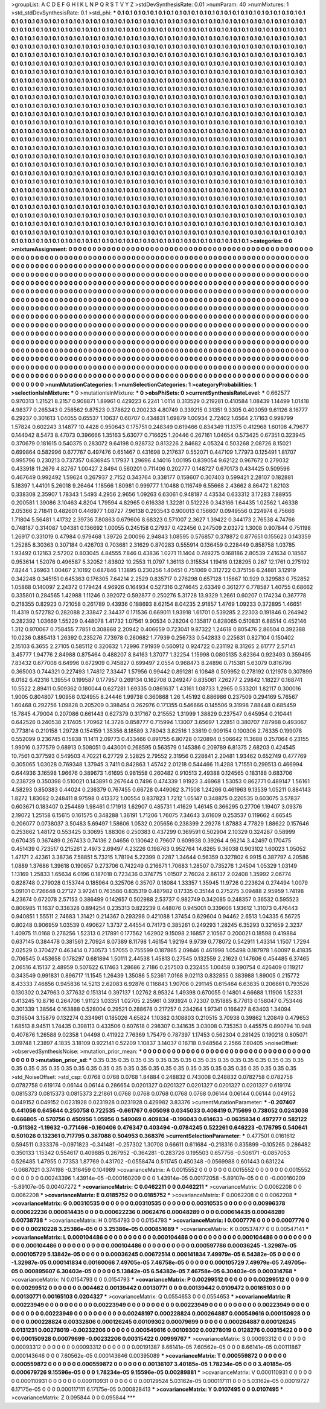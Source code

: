 >groupList:
A C D E F G H I K L
N P Q R S T V Y Z 
>stdDevSynthesisRate:
0.01 
>numParam:
40
>numMixtures:
1
>std_stdDevSynthesisRate:
0.1
>std_phi:
***
0.1 0.1 0.1 0.1 0.1 0.1 0.1 0.1 0.1 0.1
0.1 0.1 0.1 0.1 0.1 0.1 0.1 0.1 0.1 0.1
0.1 0.1 0.1 0.1 0.1 0.1 0.1 0.1 0.1 0.1
0.1 0.1 0.1 0.1 0.1 0.1 0.1 0.1 0.1 0.1
0.1 0.1 0.1 0.1 0.1 0.1 0.1 0.1 0.1 0.1
0.1 0.1 0.1 0.1 0.1 0.1 0.1 0.1 0.1 0.1
0.1 0.1 0.1 0.1 0.1 0.1 0.1 0.1 0.1 0.1
0.1 0.1 0.1 0.1 0.1 0.1 0.1 0.1 0.1 0.1
0.1 0.1 0.1 0.1 0.1 0.1 0.1 0.1 0.1 0.1
0.1 0.1 0.1 0.1 0.1 0.1 0.1 0.1 0.1 0.1
0.1 0.1 0.1 0.1 0.1 0.1 0.1 0.1 0.1 0.1
0.1 0.1 0.1 0.1 0.1 0.1 0.1 0.1 0.1 0.1
0.1 0.1 0.1 0.1 0.1 0.1 0.1 0.1 0.1 0.1
0.1 0.1 0.1 0.1 0.1 0.1 0.1 0.1 0.1 0.1
0.1 0.1 0.1 0.1 0.1 0.1 0.1 0.1 0.1 0.1
0.1 0.1 0.1 0.1 0.1 0.1 0.1 0.1 0.1 0.1
0.1 0.1 0.1 0.1 0.1 0.1 0.1 0.1 0.1 0.1
0.1 0.1 0.1 0.1 0.1 0.1 0.1 0.1 0.1 0.1
0.1 0.1 0.1 0.1 0.1 0.1 0.1 0.1 0.1 0.1
0.1 0.1 0.1 0.1 0.1 0.1 0.1 0.1 0.1 0.1
0.1 0.1 0.1 0.1 0.1 0.1 0.1 0.1 0.1 0.1
0.1 0.1 0.1 0.1 0.1 0.1 0.1 0.1 0.1 0.1
0.1 0.1 0.1 0.1 0.1 0.1 0.1 0.1 0.1 0.1
0.1 0.1 0.1 0.1 0.1 0.1 0.1 0.1 0.1 0.1
0.1 0.1 0.1 0.1 0.1 0.1 0.1 0.1 0.1 0.1
0.1 0.1 0.1 0.1 0.1 0.1 0.1 0.1 0.1 0.1
0.1 0.1 0.1 0.1 0.1 0.1 0.1 0.1 0.1 0.1
0.1 0.1 0.1 0.1 0.1 0.1 0.1 0.1 0.1 0.1
0.1 0.1 0.1 0.1 0.1 0.1 0.1 0.1 0.1 0.1
0.1 0.1 0.1 0.1 0.1 0.1 0.1 0.1 0.1 0.1
0.1 0.1 0.1 0.1 0.1 0.1 0.1 0.1 0.1 0.1
0.1 0.1 0.1 0.1 0.1 0.1 0.1 0.1 0.1 0.1
0.1 0.1 0.1 0.1 0.1 0.1 0.1 0.1 0.1 0.1
0.1 0.1 0.1 0.1 0.1 0.1 0.1 0.1 0.1 0.1
0.1 0.1 0.1 0.1 0.1 0.1 0.1 0.1 0.1 0.1
0.1 0.1 0.1 0.1 0.1 0.1 0.1 0.1 0.1 0.1
0.1 0.1 0.1 0.1 0.1 0.1 0.1 0.1 0.1 0.1
0.1 0.1 0.1 0.1 0.1 0.1 0.1 0.1 0.1 0.1
0.1 0.1 0.1 0.1 0.1 0.1 0.1 0.1 0.1 0.1
0.1 0.1 0.1 0.1 0.1 0.1 0.1 0.1 0.1 0.1
0.1 0.1 0.1 0.1 0.1 0.1 0.1 0.1 0.1 0.1
0.1 0.1 0.1 0.1 0.1 0.1 0.1 0.1 0.1 0.1
0.1 0.1 0.1 0.1 0.1 0.1 0.1 0.1 0.1 0.1
0.1 0.1 0.1 0.1 0.1 0.1 0.1 0.1 0.1 0.1
0.1 0.1 0.1 0.1 0.1 0.1 0.1 0.1 0.1 0.1
0.1 0.1 0.1 0.1 0.1 0.1 0.1 0.1 0.1 0.1
0.1 0.1 0.1 0.1 0.1 0.1 0.1 0.1 0.1 0.1
0.1 0.1 0.1 0.1 0.1 0.1 0.1 0.1 0.1 0.1
0.1 0.1 0.1 0.1 0.1 0.1 0.1 0.1 0.1 0.1
0.1 0.1 0.1 0.1 0.1 0.1 0.1 0.1 0.1 0.1
0.1 0.1 0.1 0.1 0.1 0.1 0.1 0.1 0.1 0.1
0.1 0.1 0.1 0.1 0.1 0.1 0.1 0.1 0.1 0.1
0.1 0.1 0.1 0.1 0.1 0.1 0.1 0.1 0.1 0.1
0.1 0.1 0.1 0.1 0.1 0.1 0.1 0.1 0.1 0.1
0.1 0.1 0.1 0.1 0.1 0.1 0.1 0.1 0.1 0.1
0.1 0.1 0.1 0.1 0.1 0.1 0.1 0.1 0.1 0.1
0.1 0.1 0.1 0.1 0.1 0.1 0.1 0.1 0.1 0.1
0.1 0.1 0.1 0.1 0.1 0.1 0.1 0.1 0.1 0.1
0.1 0.1 0.1 0.1 0.1 0.1 0.1 0.1 0.1 0.1
0.1 0.1 0.1 0.1 0.1 0.1 0.1 0.1 0.1 0.1
0.1 0.1 0.1 0.1 0.1 0.1 0.1 0.1 0.1 0.1
0.1 0.1 0.1 0.1 0.1 0.1 0.1 0.1 0.1 0.1
0.1 0.1 0.1 0.1 0.1 0.1 0.1 0.1 0.1 0.1
0.1 0.1 0.1 0.1 0.1 0.1 0.1 0.1 0.1 0.1
0.1 0.1 0.1 0.1 0.1 0.1 0.1 0.1 0.1 0.1
0.1 0.1 0.1 0.1 0.1 0.1 0.1 0.1 0.1 0.1
0.1 0.1 0.1 0.1 0.1 0.1 0.1 0.1 0.1 0.1
0.1 0.1 0.1 0.1 0.1 0.1 0.1 0.1 0.1 0.1
0.1 0.1 0.1 0.1 0.1 0.1 0.1 0.1 0.1 0.1
0.1 0.1 0.1 0.1 0.1 0.1 0.1 0.1 0.1 0.1
0.1 0.1 0.1 0.1 0.1 0.1 0.1 0.1 0.1 0.1
0.1 0.1 0.1 0.1 0.1 0.1 0.1 0.1 0.1 0.1
0.1 0.1 0.1 0.1 0.1 0.1 0.1 0.1 0.1 0.1
0.1 0.1 0.1 0.1 0.1 0.1 0.1 0.1 0.1 0.1
0.1 0.1 0.1 0.1 0.1 0.1 0.1 0.1 0.1 0.1
0.1 0.1 0.1 0.1 0.1 0.1 0.1 0.1 0.1 0.1
0.1 0.1 0.1 0.1 0.1 0.1 0.1 0.1 0.1 0.1
0.1 0.1 0.1 0.1 0.1 0.1 0.1 0.1 0.1 0.1
0.1 0.1 0.1 0.1 0.1 0.1 0.1 0.1 0.1 0.1
0.1 0.1 0.1 0.1 0.1 0.1 0.1 0.1 0.1 0.1
0.1 0.1 0.1 0.1 0.1 0.1 0.1 0.1 0.1 0.1
0.1 0.1 0.1 0.1 0.1 0.1 0.1 0.1 0.1 0.1
0.1 0.1 0.1 0.1 0.1 0.1 0.1 0.1 0.1 0.1
0.1 0.1 0.1 0.1 0.1 0.1 0.1 0.1 0.1 0.1
0.1 0.1 0.1 0.1 0.1 0.1 0.1 0.1 0.1 0.1
0.1 0.1 0.1 0.1 0.1 0.1 0.1 0.1 0.1 0.1
0.1 0.1 0.1 0.1 0.1 0.1 0.1 0.1 0.1 0.1
0.1 0.1 0.1 0.1 0.1 0.1 0.1 0.1 0.1 0.1
0.1 0.1 0.1 0.1 0.1 0.1 0.1 0.1 0.1 0.1
0.1 0.1 0.1 0.1 0.1 0.1 0.1 0.1 0.1 0.1
0.1 0.1 0.1 0.1 0.1 0.1 0.1 0.1 0.1 0.1
0.1 0.1 0.1 0.1 0.1 0.1 0.1 0.1 0.1 0.1
0.1 0.1 0.1 0.1 0.1 0.1 0.1 0.1 0.1 0.1
0.1 0.1 0.1 0.1 0.1 0.1 0.1 0.1 0.1 0.1
0.1 0.1 0.1 0.1 0.1 0.1 0.1 0.1 0.1 0.1
0.1 0.1 0.1 0.1 0.1 0.1 0.1 0.1 0.1 0.1
0.1 0.1 0.1 0.1 0.1 0.1 0.1 0.1 0.1 0.1
0.1 0.1 0.1 0.1 0.1 0.1 0.1 0.1 0.1 0.1
0.1 0.1 0.1 0.1 0.1 0.1 0.1 0.1 
>categories:
0 0
>mixtureAssignment:
0 0 0 0 0 0 0 0 0 0 0 0 0 0 0 0 0 0 0 0 0 0 0 0 0 0 0 0 0 0 0 0 0 0 0 0 0 0 0 0 0 0 0 0 0 0 0 0 0 0
0 0 0 0 0 0 0 0 0 0 0 0 0 0 0 0 0 0 0 0 0 0 0 0 0 0 0 0 0 0 0 0 0 0 0 0 0 0 0 0 0 0 0 0 0 0 0 0 0 0
0 0 0 0 0 0 0 0 0 0 0 0 0 0 0 0 0 0 0 0 0 0 0 0 0 0 0 0 0 0 0 0 0 0 0 0 0 0 0 0 0 0 0 0 0 0 0 0 0 0
0 0 0 0 0 0 0 0 0 0 0 0 0 0 0 0 0 0 0 0 0 0 0 0 0 0 0 0 0 0 0 0 0 0 0 0 0 0 0 0 0 0 0 0 0 0 0 0 0 0
0 0 0 0 0 0 0 0 0 0 0 0 0 0 0 0 0 0 0 0 0 0 0 0 0 0 0 0 0 0 0 0 0 0 0 0 0 0 0 0 0 0 0 0 0 0 0 0 0 0
0 0 0 0 0 0 0 0 0 0 0 0 0 0 0 0 0 0 0 0 0 0 0 0 0 0 0 0 0 0 0 0 0 0 0 0 0 0 0 0 0 0 0 0 0 0 0 0 0 0
0 0 0 0 0 0 0 0 0 0 0 0 0 0 0 0 0 0 0 0 0 0 0 0 0 0 0 0 0 0 0 0 0 0 0 0 0 0 0 0 0 0 0 0 0 0 0 0 0 0
0 0 0 0 0 0 0 0 0 0 0 0 0 0 0 0 0 0 0 0 0 0 0 0 0 0 0 0 0 0 0 0 0 0 0 0 0 0 0 0 0 0 0 0 0 0 0 0 0 0
0 0 0 0 0 0 0 0 0 0 0 0 0 0 0 0 0 0 0 0 0 0 0 0 0 0 0 0 0 0 0 0 0 0 0 0 0 0 0 0 0 0 0 0 0 0 0 0 0 0
0 0 0 0 0 0 0 0 0 0 0 0 0 0 0 0 0 0 0 0 0 0 0 0 0 0 0 0 0 0 0 0 0 0 0 0 0 0 0 0 0 0 0 0 0 0 0 0 0 0
0 0 0 0 0 0 0 0 0 0 0 0 0 0 0 0 0 0 0 0 0 0 0 0 0 0 0 0 0 0 0 0 0 0 0 0 0 0 0 0 0 0 0 0 0 0 0 0 0 0
0 0 0 0 0 0 0 0 0 0 0 0 0 0 0 0 0 0 0 0 0 0 0 0 0 0 0 0 0 0 0 0 0 0 0 0 0 0 0 0 0 0 0 0 0 0 0 0 0 0
0 0 0 0 0 0 0 0 0 0 0 0 0 0 0 0 0 0 0 0 0 0 0 0 0 0 0 0 0 0 0 0 0 0 0 0 0 0 0 0 0 0 0 0 0 0 0 0 0 0
0 0 0 0 0 0 0 0 0 0 0 0 0 0 0 0 0 0 0 0 0 0 0 0 0 0 0 0 0 0 0 0 0 0 0 0 0 0 0 0 0 0 0 0 0 0 0 0 0 0
0 0 0 0 0 0 0 0 0 0 0 0 0 0 0 0 0 0 0 0 0 0 0 0 0 0 0 0 0 0 0 0 0 0 0 0 0 0 0 0 0 0 0 0 0 0 0 0 0 0
0 0 0 0 0 0 0 0 0 0 0 0 0 0 0 0 0 0 0 0 0 0 0 0 0 0 0 0 0 0 0 0 0 0 0 0 0 0 0 0 0 0 0 0 0 0 0 0 0 0
0 0 0 0 0 0 0 0 0 0 0 0 0 0 0 0 0 0 0 0 0 0 0 0 0 0 0 0 0 0 0 0 0 0 0 0 0 0 0 0 0 0 0 0 0 0 0 0 0 0
0 0 0 0 0 0 0 0 0 0 0 0 0 0 0 0 0 0 0 0 0 0 0 0 0 0 0 0 0 0 0 0 0 0 0 0 0 0 0 0 0 0 0 0 0 0 0 0 0 0
0 0 0 0 0 0 0 0 0 0 0 0 0 0 0 0 0 0 0 0 0 0 0 0 0 0 0 0 0 0 0 0 0 0 0 0 0 0 0 0 0 0 0 0 0 0 0 0 0 0
0 0 0 0 0 0 0 0 0 0 0 0 0 0 0 0 0 0 0 0 0 0 0 0 0 0 0 0 0 0 0 0 0 0 0 0 0 0 
>numMutationCategories:
1
>numSelectionCategories:
1
>categoryProbabilities:
1 
>selectionIsInMixture:
***
0 
>mutationIsInMixture:
***
0 
>obsPhiSets:
0
>currentSynthesisRateLevel:
***
0.662577 0.970313 1.21521 8.2157 0.908871 1.89961 0.429223 6.2241 1.0114 0.313529
0.219281 0.410584 1.08439 1.14499 1.01418 4.98377 0.265343 0.258562 9.87523 0.378622
0.200233 4.80749 0.339215 0.31351 9.3305 0.403059 9.61126 8.16777 6.29237 0.301613
1.04055 0.65537 1.10637 0.60707 0.434831 1.69879 1.00934 2.72402 1.6564 2.17163
0.998799 1.57824 0.602243 3.14877 10.4428 0.950643 0.175751 0.248349 0.619466 0.834349
11.1375 0.412968 1.60108 4.79677 0.144042 8.5473 8.47073 0.396666 1.35163 5.63077
0.716625 1.20446 0.267161 1.04654 0.573425 0.67351 0.323945 0.370679 0.181615 0.540375
0.283072 9.64198 0.928732 0.813226 2.84682 4.05324 0.503268 2.08726 8.15021 0.699864
0.582996 0.677767 0.497476 0.651467 0.431698 0.217637 0.552071 0.447109 1.77973 0.125491
1.81707 0.995796 0.230213 0.737357 0.636945 1.17937 1.29696 4.14016 1.00195 0.839054
9.62122 0.967672 0.279032 0.433918 11.2679 4.82767 1.00427 2.8494 0.560201 0.711406
0.202777 0.148727 0.670173 0.434425 0.509596 0.467649 0.992492 1.59624 0.267937 2.7152
0.343764 0.338177 0.158607 0.307403 0.599421 2.28107 0.182881 5.18397 1.44101 5.26018
9.26464 1.18566 1.80981 0.999777 1.10488 0.116749 6.55668 2.43662 8.86472 1.82103
0.338308 2.35907 1.78343 1.5493 4.2956 2.9656 1.09263 6.63061 0.948187 4.43534
0.633312 3.17283 7.88955 0.200581 1.39086 3.10463 4.8204 1.79594 4.82965 0.616338
1.32281 0.512226 0.343166 1.64435 1.02562 1.46338 2.05366 2.71841 0.482601 0.446977
1.08727 7.96138 0.293543 0.900013 0.156607 0.0949556 0.224974 6.75666 1.71804 5.56481
1.41732 2.39736 7.80863 0.679606 8.68323 0.571007 2.3627 1.39422 0.344173 2.76538
4.74766 0.748187 0.314087 1.04381 0.136692 1.00055 0.245158 0.27937 0.422456 0.247509
2.03272 1.3008 0.907844 0.751198 1.26917 0.331019 0.47984 0.979468 1.39726 2.00096
2.94843 1.08595 0.576857 0.378872 0.877651 0.155623 0.143359 1.25285 8.30363 0.307184
0.426703 0.703681 2.31629 0.870283 0.555914 0.136459 0.228449 0.858758 1.03785 1.93492
0.12163 2.57202 0.803045 4.84555 7.846 0.43836 1.0271 11.1404 0.749275 0.168186
2.80539 7.41634 0.18567 0.953614 1.52076 0.496587 5.32052 1.83802 10.2553 11.0797
1.36113 0.315534 1.19416 0.128295 0.267 12.1761 0.275192 7.8244 1.26963 1.00467
2.10192 0.687846 1.13895 0.230256 1.40451 0.751069 0.312722 0.375156 6.24881 3.12919
0.342248 0.345151 0.645363 0.176305 7.64214 2.2529 0.835717 0.276298 0.657128 1.15667
10.929 0.329583 0.752852 1.05868 0.140097 2.24372 0.179424 4.96926 0.164934 0.527316
0.274645 2.63349 0.361277 0.778587 1.40755 0.68662 0.335801 0.284565 1.42988 1.11246
0.392072 0.592877 0.250276 5.31728 13.9329 1.2661 0.60207 0.174234 0.367778 0.218355
0.82923 0.721058 0.261789 0.43936 0.188693 8.62154 8.04235 2.91857 1.4769 1.09233
0.372895 1.46651 11.4319 0.572782 0.282088 2.33847 2.34437 0.171536 0.669011 1.93918
1.61701 0.539285 2.22303 0.191846 0.264942 0.282392 1.03669 1.55229 0.448078 1.41732
1.07561 9.90534 0.28204 0.135817 0.828065 0.510831 6.88514 0.452146 1.312 0.970067
0.758455 7.7851 0.308868 2.20942 0.406659 0.723041 9.87322 1.24618 0.805476 2.86504
0.392388 10.0236 0.885413 1.26392 0.235276 7.73978 0.260682 1.77939 0.256733 0.542833
0.225631 0.827104 0.150402 2.15103 6.3655 2.27105 0.585112 0.320632 1.72996 7.91939
0.560912 0.924722 0.231192 8.31265 2.61777 2.57141 3.45777 1.94776 2.84988 0.875464
0.488207 8.84163 1.37077 1.32254 1.15998 0.0805135 3.62364 0.923493 0.359495 7.83432
0.677008 6.64996 0.672909 0.745827 0.699497 2.0554 0.968473 8.24896 0.715381 5.63079
0.816796 0.365003 0.744321 0.227493 1.74812 7.33447 1.57956 0.99442 0.891281 6.10848
0.509952 0.278192 0.121978 0.307899 6.0182 6.42316 1.39554 0.199587 0.177957 0.269134
0.162708 0.249247 0.835061 7.26277 2.29842 1.18227 0.168741 10.5522 2.89411 0.509362
0.180044 0.627281 1.69335 0.0861637 1.43161 1.08733 1.2965 0.533201 1.82117 0.300016
1.9005 0.804807 1.90956 0.124955 8.24446 1.99738 0.360868 1.26 1.45192 0.886986
0.237509 0.294169 5.76567 1.60468 0.292756 1.09828 0.205209 0.398454 0.262976 0.171355
0.546666 0.145506 9.31998 7.88448 0.685459 15.7845 4.79004 0.207086 0.661443 0.627379
0.317167 0.215552 1.31999 1.38829 0.237547 0.645954 0.210441 0.642526 0.240538 2.17405
1.70962 14.3726 0.858777 0.715994 1.13007 3.65697 1.22851 0.380707 7.87968 0.493067
0.773814 0.210158 1.29728 0.154159 1.35356 8.18589 3.78043 3.82516 1.33819 0.909154
0.100306 2.76335 0.199078 0.552099 0.236745 0.15838 11.1411 2.09773 0.433466 0.891755
6.80728 0.120894 0.506642 11.3688 0.257064 6.23155 1.99016 0.377579 0.68913 0.508051
0.443001 0.268595 0.563579 0.145386 0.209789 6.81375 2.68203 0.424545 10.7561 0.377593
0.549503 4.70221 6.27729 2.52825 2.79552 2.31956 0.228841 2.20481 1.93462 0.652749
0.477769 0.305065 1.03028 0.769348 1.37945 3.7411 0.842863 1.45742 2.01218 0.544466
11.4288 1.71551 0.299513 0.466994 0.644936 3.16598 1.96676 0.389673 1.61695 0.981558
0.260482 0.910513 2.49388 0.124565 0.183188 0.683706 0.238729 0.350398 0.510021 0.143891
0.267644 0.7496 0.474339 1.91923 3.46968 1.53053 0.862771 0.489147 1.56161 4.58293
0.850383 0.44024 0.236379 0.767455 0.66728 0.449062 3.71508 1.24266 0.461963 9.13539
1.05211 0.884143 1.8272 1.83082 0.248411 8.97598 0.413372 1.00554 0.837823 1.7212
1.05147 0.348875 0.220535 0.603075 3.57837 0.603671 0.183407 0.254489 1.98461 0.171913
1.62907 0.485731 1.41629 1.46145 0.366295 0.27706 1.19407 3.09376 2.19072 1.25158
6.15615 0.161575 0.348288 1.36191 1.71206 1.76075 7.34643 3.61609 0.253537 0.119662
4.66545 0.206077 0.0738037 3.50483 5.69497 1.58606 1.0532 0.205656 0.238399 2.29278
1.87883 4.77829 1.88622 0.157646 0.253862 1.48172 0.553425 0.30695 1.88306 0.250383
0.437299 0.369591 0.502904 2.10329 0.324287 0.58999 0.670435 0.367489 0.267433 0.74136
2.04656 0.130642 0.79607 0.609938 0.39264 4.96214 3.42497 0.170475 0.451439 0.723517
0.215261 2.4973 2.69497 4.23226 0.198763 0.952764 14.6265 9.36038 0.903102 1.60023
1.05052 1.47171 2.42361 3.38736 7.58851 5.73215 1.78194 5.22399 0.2287 1.34644
0.56359 0.327802 6.9915 0.387797 4.20586 1.0889 1.37686 1.39618 0.190657 0.273706
0.742249 0.216671 1.70683 1.28507 0.735276 1.24504 1.05329 1.03149 1.13169 1.25833
1.65634 6.0196 0.187018 0.723436 0.374775 1.01507 2.76024 2.86137 2.02408 1.35992
2.06774 0.828748 0.279028 0.153744 0.185964 0.325706 0.35707 0.18084 1.33357 1.35945
11.9726 0.223624 0.274494 1.0079 5.09101 0.726648 0.27127 3.97241 0.763586 0.835319
0.487982 0.17335 0.35144 0.275275 3.09488 2.95959 1.74198 4.23674 0.672078 2.57153
0.386499 0.142657 0.502988 2.53737 0.982749 0.342085 0.248357 0.36532 0.595523 0.806985
11.1637 0.338328 0.894254 0.235313 0.822239 0.448076 0.945001 0.339606 1.93612 1.31073
0.476443 0.940851 1.55511 2.74683 1.31421 0.214367 0.293298 0.421088 1.37454 0.629604
0.94462 2.6513 1.04335 6.56725 0.80248 0.906959 1.03539 0.490627 1.3737 2.44554
0.74173 0.385261 0.249293 1.28245 6.35293 0.321659 2.3237 1.40975 11.0168 0.276256
1.52313 0.217891 0.177562 1.62902 9.15098 2.16857 2.10567 0.200021 0.18598 0.419884
0.637145 0.384478 0.381561 2.70924 8.07389 8.11798 1.46154 1.92194 9.9739 0.778072
0.542911 1.43314 1.1507 1.7294 2.02529 0.370427 0.463414 0.730573 1.57055 0.755599
0.187865 2.09846 0.461998 1.05498 0.187978 1.60097 8.41835 0.706545 0.453658 0.178297
0.681894 1.50111 2.44538 1.45813 0.27545 0.132559 2.21623 0.147606 0.454485 6.37465
2.06516 4.15137 2.48959 0.507622 6.17463 1.28686 2.7186 0.257503 0.232455 1.00458
0.390754 0.426409 0.119217 0.343549 0.991831 0.896717 11.1545 1.26439 1.35086 5.52361
7.0168 9.02113 0.832855 0.383988 1.89005 0.215772 8.43333 7.46856 0.945836 14.5213
2.62083 6.92876 0.116843 1.90706 0.291145 0.615464 6.63835 0.206861 0.793526 0.130302
0.247963 0.377632 0.151314 0.397137 1.02762 8.95324 1.49398 0.670055 0.14801 4.66688
1.11906 1.52331 0.413245 10.8716 0.264706 1.91123 1.03351 1.02705 2.25961 0.393924
0.72307 0.151885 8.77613 0.158047 0.753446 0.301339 1.38564 0.163888 0.528004 0.29521
0.288678 0.217257 0.234264 1.97341 0.166427 8.63403 1.34094 0.316504 3.15879 0.132274
0.334961 0.185026 4.65824 1.10382 0.108803 0.210515 3.70938 0.39862 1.20849 0.479653
1.68513 8.94511 1.74435 0.398113 0.433506 0.607618 0.298307 0.341635 3.03008 0.735353
0.445575 0.890794 10.948 0.407876 1.26588 9.02358 1.04498 0.411922 7.76369 1.75479
0.787397 1.17453 0.562304 0.281425 0.190218 0.805071 3.09748 1.23897 4.1835 3.18109
0.922141 0.52209 1.10837 3.14037 0.16718 0.948564 2.2566 7.80405 
>noiseOffset:
>observedSynthesisNoise:
>mutation_prior_mean:
***
0 0 0 0 0 0 0 0 0 0
0 0 0 0 0 0 0 0 0 0
0 0 0 0 0 0 0 0 0 0
0 0 0 0 0 0 0 0 0 0
>mutation_prior_sd:
***
0.35 0.35 0.35 0.35 0.35 0.35 0.35 0.35 0.35 0.35
0.35 0.35 0.35 0.35 0.35 0.35 0.35 0.35 0.35 0.35
0.35 0.35 0.35 0.35 0.35 0.35 0.35 0.35 0.35 0.35
0.35 0.35 0.35 0.35 0.35 0.35 0.35 0.35 0.35 0.35
>std_NoiseOffset:
>std_csp:
0.0768 0.0768 0.0768 1.84884 0.248832 0.743008 0.248832 0.0782758 0.0782758 0.0782758
0.619174 0.06144 0.06144 0.286654 0.0201327 0.0201327 0.0201327 0.0201327 0.0201327 0.619174
0.0815373 0.0815373 0.0815373 2.21861 0.0768 0.0768 0.0768 0.0768 0.0768 0.06144
0.06144 0.06144 0.049152 0.049152 0.049152 0.0231928 0.0231928 0.0231928 0.429982 3.83376
>currentMutationParameter:
***
-0.207407 0.441056 0.645644 0.250758 0.722535 -0.661767 0.605098 0.0345033 0.408419 0.715699
0.738052 0.0243036 0.666805 -0.570756 0.450956 1.05956 0.549069 0.409834 -0.196043 0.614633
-0.0635834 0.497277 0.582122 -0.511362 -1.19632 -0.771466 -0.160406 0.476347 0.403494 -0.0784245
0.522261 0.646223 -0.176795 0.540641 0.501026 0.132361 0.717795 0.387088 0.504953 0.368376
>currentSelectionParameter:
***
0.477501 0.0161612 0.594511 0.333376 -0.0971823 -0.341481 -0.257302 1.30708 0.66611 0.611684
-0.218316 0.835899 -0.105265 0.286482 0.350133 1.15342 0.554617 0.409885 0.267952 -0.364281
-0.283726 0.195503 0.657756 -0.506171 -0.0857053 0.526485 1.47955 0.77353 1.87769 0.431702
-0.0558474 0.511745 0.450348 -0.0569988 0.601443 0.631224 -0.0687021 0.374198 -0.316459 0.104989
>covarianceMatrix:
A
0.0015552	0	0	0	0	0	
0	0.0015552	0	0	0	0	
0	0	0.0015552	0	0	0	
0	0	0	0.00243396	1.43914e-05	-0.000160209	
0	0	0	1.43914e-05	0.00172058	-5.89107e-05	
0	0	0	-0.000160209	-5.89107e-05	0.00407272	
***
>covarianceMatrix:
C
0.0462211	0	
0	0.0462211	
***
>covarianceMatrix:
D
0.0062208	0	
0	0.0062208	
***
>covarianceMatrix:
E
0.0185752	0	
0	0.0185752	
***
>covarianceMatrix:
F
0.0062208	0	
0	0.0062208	
***
>covarianceMatrix:
G
0.00310535	0	0	0	0	0	
0	0.00310535	0	0	0	0	
0	0	0.00310535	0	0	0	
0	0	0	0.00996378	0.000622236	0.000614435	
0	0	0	0.000622236	0.0062476	0.00048289	
0	0	0	0.000614435	0.00048289	0.00738738	
***
>covarianceMatrix:
H
0.0154793	0	
0	0.0154793	
***
>covarianceMatrix:
I
0.0007776	0	0	0	
0	0.0007776	0	0	
0	0	0.00210228	3.25386e-05	
0	0	3.25386e-05	0.000851689	
***
>covarianceMatrix:
K
0.00537477	0	
0	0.00547141	
***
>covarianceMatrix:
L
0.000104486	0	0	0	0	0	0	0	0	0	
0	0.000104486	0	0	0	0	0	0	0	0	
0	0	0.000104486	0	0	0	0	0	0	0	
0	0	0	0.000104486	0	0	0	0	0	0	
0	0	0	0	0.000104486	0	0	0	0	0	
0	0	0	0	0	0.000597786	0.00036245	-1.32987e-05	0.000105729	5.13842e-05	
0	0	0	0	0	0.00036245	0.00672514	0.000141834	7.49979e-05	6.54382e-05	
0	0	0	0	0	-1.32987e-05	0.000141834	0.00160066	7.49705e-05	7.46758e-05	
0	0	0	0	0	0.000105729	7.49979e-05	7.49705e-05	0.000895607	6.30403e-05	
0	0	0	0	0	5.13842e-05	6.54382e-05	7.46758e-05	6.30403e-05	0.000314768	
***
>covarianceMatrix:
N
0.0154793	0	
0	0.0154793	
***
>covarianceMatrix:
P
0.00299512	0	0	0	0	0	
0	0.00299512	0	0	0	0	
0	0	0.00299512	0	0	0	
0	0	0	0.004462	0.00139442	0.00130771	
0	0	0	0.00139442	0.0109472	0.00165103	
0	0	0	0.00130771	0.00165103	0.0204327	
***
>covarianceMatrix:
Q
0.0554653	0	
0	0.0554653	
***
>covarianceMatrix:
R
0.00223949	0	0	0	0	0	0	0	0	0	
0	0.00223949	0	0	0	0	0	0	0	0	
0	0	0.00223949	0	0	0	0	0	0	0	
0	0	0	0.00223949	0	0	0	0	0	0	
0	0	0	0	0.00223949	0	0	0	0	0	
0	0	0	0	0	0.00248197	0.000228824	0.000264887	0.000549616	0.000150928	
0	0	0	0	0	0.000228824	0.00332806	0.000126245	0.00109302	0.00079699	
0	0	0	0	0	0.000264887	0.000126245	0.0131231	0.00278019	-0.00232206	
0	0	0	0	0	0.000549616	0.00109302	0.00278019	0.0128276	0.00315422	
0	0	0	0	0	0.000150928	0.00079699	-0.00232206	0.00315422	0.00999767	
***
>covarianceMatrix:
S
0.00093312	0	0	0	0	0	
0	0.00093312	0	0	0	0	
0	0	0.00093312	0	0	0	
0	0	0	0.00191387	8.66141e-05	7.60562e-05	
0	0	0	8.66141e-05	0.00111867	0.000143646	
0	0	0	7.60562e-05	0.000143646	0.00395089	
***
>covarianceMatrix:
T
0.000559872	0	0	0	0	0	
0	0.000559872	0	0	0	0	
0	0	0.000559872	0	0	0	
0	0	0	0.00136107	3.40185e-05	1.78234e-05	
0	0	0	3.40185e-05	0.000679726	9.15596e-05	
0	0	0	1.78234e-05	9.15596e-05	0.00289881	
***
>covarianceMatrix:
V
0.000110931	0	0	0	0	0	
0	0.000110931	0	0	0	0	
0	0	0.000110931	0	0	0	
0	0	0	0.00129524	5.03162e-05	0.000117111	
0	0	0	5.03162e-05	0.00019727	6.17175e-05	
0	0	0	0.000117111	6.17175e-05	0.000828413	
***
>covarianceMatrix:
Y
0.0107495	0	
0	0.0107495	
***
>covarianceMatrix:
Z
0.095844	0	
0	0.095844	
***
